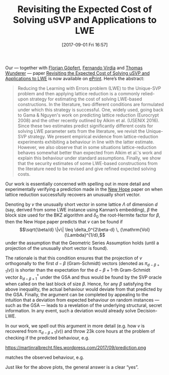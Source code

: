 #+TITLE: Revisiting the Expected Cost of Solving uSVP and Applications to LWE
#+BLOG: martinralbrecht
#+POSTID: 1531
#+DATE: [2017-09-01 Fri 16:57]
#+OPTIONS: toc:nil num:nil todo:nil pri:nil tags:nil ^:nil
#+CATEGORY: cryptography
#+TAGS: lattice-reduction, lwe, cryptanalysis, post-quantum cryptography, fplll, fpylll
#+DESCRIPTION:

Our — together with [[http://dblp.uni-trier.de/pers/g/G=ouml=pfert:Florian][Florian Göpfert]], [[https://pure.royalholloway.ac.uk/portal/en/persons/fernando-virdia(4ad6e099-9f70-4a5d-b0ac-cc37dd176547).html][Fernando Virdia]] and [[https://www.cdc.informatik.tu-darmstadt.de/de/cdc/personen/thomas-wunderer/][Thomas Wunderer]] — paper [[https://eprint.iacr.org/2017/815][Revisiting the Expected Cost of Solving uSVP and Applications to LWE]] is now available on [[https://eprint.iacr.org/][ePrint]]. Here’s the abstract:

#+BEGIN_QUOTE
Reducing the Learning with Errors problem (LWE) to the Unique-SVP problem and then applying lattice reduction is a commonly relied-upon strategy for estimating the cost of solving LWE-based constructions. In the literature, two different conditions are formulated under which this strategy is successful. One, widely used, going back to Gama & Nguyen's work on predicting lattice reduction (Eurocrypt 2008) and the other recently outlined by Alkim et al. (USENIX 2016). Since these two estimates predict significantly different costs for solving LWE parameter sets from the literature, we revisit the Unique-SVP strategy. We present empirical evidence from lattice-reduction experiments exhibiting a behaviour in line with the latter estimate. However, we also observe that in some situations lattice-reduction behaves somewhat better than expected from Alkim et al.'s work and explain this behaviour under standard assumptions. Finally, we show that the security estimates of some LWE-based constructions from the literature need to be revised and give refined expected solving costs.
#+END_QUOTE

Our work is essentially concerned with spelling out in more detail and experimentally verifying a prediction made in the [[https://eprint.iacr.org/2015/1092.pdf][New Hope]] paper on when lattice reduction successfully recovers an unusually short vector.

Denoting by $v$ the unusually short vector in some lattice $\Lambda$ of dimension $d$ (say, derived from some LWE instance using Kannan’s embedding), $\beta$ the block size used for the BKZ algorithm and $\delta_0$ the root-Hermite factor for $\beta$, then the New Hope paper predicts that $v$ can be found if \[\sqrt{\beta/d} \|v\| \leq \delta_0^{2\beta-d} \, {\mathrm{Vol}(\Lambda}^{1/d},\]
under the assumption that the Geometric Series Assumption holds (until a projection of the unusually short vector is found). 

The rationale is that this condition ensures that the projection of \(v\) orthogonally to the first $d-\beta$ (Gram-Schmidt) vectors (denoted as \(\pi_{d-\beta+1}(v)\)) is shorter than the expectation for the \(d-\beta+1\)-th Gram-Schmidt vector $b_{d-\beta+1}^*$ under the GSA and thus would be found by the SVP oracle when called on the last block of size \(\beta\). Hence, for any \(\beta\) satisfying the above inequality, the actual behaviour would deviate from that predicted by the GSA. Finally, the argument can be completed by appealing to the intuition that a deviation from expected behaviour on random instances — such as the GSA — leads to a revelation of the underlying structural, secret information. In any event, such a deviation would already solve Decision-LWE.

In our work, we spell out this argument in more detail (e.g. how $v$ is recovered from $\pi_{d-\beta+1}(v)$) and throw 23k core hours at the problem of checking if the predicted behaviour, e.g.

https://martinralbrecht.files.wordpress.com/2017/09/prediction.png

matches the observed behaviour, e.g.

[[https://martinralbrecht.files.wordpress.com/2017/09/observation.png]]

Just like for the above plots, the general answer is a clear “yes”.
